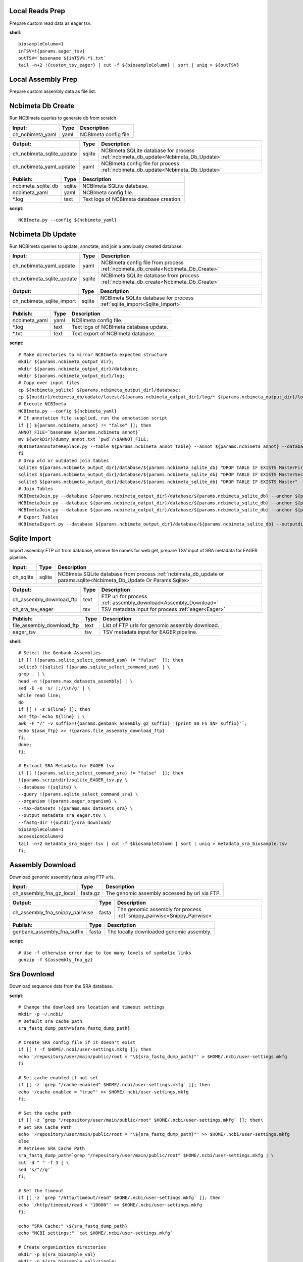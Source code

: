 
Local Reads Prep
----------------

Prepare custom read data as eager tsv.

**shell**::

	biosampleColumn=1
	inTSV=!{params.eager_tsv}
	outTSV=`basename ${inTSV%.*}.txt`
	tail -n+2 !{custom_tsv_eager} | cut -f ${biosampleColumn} | sort | uniq > ${outTSV}

Local Assembly Prep
-------------------

Prepare custom assembly data as file list.


Ncbimeta Db Create
------------------

Run NCBImeta queries to generate db from scratch.

======================================== ======================================== ========================================
Input:                                   Type                                     Description                              
======================================== ======================================== ========================================
ch_ncbimeta_yaml                         yaml                                     NCBImeta config file.                    
======================================== ======================================== ========================================

======================================== ======================================== ========================================
Output:                                  Type                                     Description                              
======================================== ======================================== ========================================
ch_ncbimeta_sqlite_update                sqlite                                   NCBImeta SQLite database for process :ref:`ncbimeta_db_update<Ncbimeta_Db_Update>`
ch_ncbimeta_yaml_update                  yaml                                     NCBImeta config file for process :ref:`ncbimeta_db_update<Ncbimeta_Db_Update>`
======================================== ======================================== ========================================

======================================== ======================================== ========================================
Publish:                                 Type                                     Description                              
======================================== ======================================== ========================================
ncbimeta_sqlite_db                       sqlite                                   NCBImeta SQLite database.                
ncbimeta_yaml                            yaml                                     NCBImeta config file.                    
*.log                                    text                                     Text logs of NCBImeta database creation. 
======================================== ======================================== ========================================

**script**::

	NCBImeta.py --config ${ncbimeta_yaml}

Ncbimeta Db Update
------------------

Run NCBImeta queries to update, annotate, and join a previously created database.

======================================== ======================================== ========================================
Input:                                   Type                                     Description                              
======================================== ======================================== ========================================
ch_ncbimeta_yaml_update                  yaml                                     NCBImeta config file from process :ref:`ncbimeta_db_create<Ncbimeta_Db_Create>`
ch_ncbimeta_sqlite_update                sqlite                                   NCBImeta SQLite database from process :ref:`ncbimeta_db_create<Ncbimeta_Db_Create>`
======================================== ======================================== ========================================

======================================== ======================================== ========================================
Output:                                  Type                                     Description                              
======================================== ======================================== ========================================
ch_ncbimeta_sqlite_import                sqlite                                   NCBImeta SQLite database for process :ref:`sqlite_import<Sqlite_Import>`
======================================== ======================================== ========================================

======================================== ======================================== ========================================
Publish:                                 Type                                     Description                              
======================================== ======================================== ========================================
ncbimeta_yaml                            yaml                                     NCBImeta config file.                    
*.log                                    text                                     Text logs of NCBImeta database update.   
*.txt                                    text                                     Text export of NCBImeta database.        
======================================== ======================================== ========================================

**script**::

	# Make directories to mirror NCBImeta expected structure
	mkdir ${params.ncbimeta_output_dir};
	mkdir ${params.ncbimeta_output_dir}/database;
	mkdir ${params.ncbimeta_output_dir}/log;
	# Copy over input files
	cp ${ncbimeta_sqlite} ${params.ncbimeta_output_dir}/database;
	cp ${outdir}/ncbimeta_db/update/latest/${params.ncbimeta_output_dir}/log/* ${params.ncbimeta_output_dir}/log;
	# Execute NCBImeta
	NCBImeta.py --config ${ncbimeta_yaml}
	# If annotation file supplied, run the annotation script
	if [[ ${params.ncbimeta_annot} != "false" ]]; then
	ANNOT_FILE=`basename ${params.ncbimeta_annot}`
	mv ${workDir}/dummy_annot.txt `pwd`/\$ANNOT_FILE;
	NCBImetaAnnotateReplace.py --table ${params.ncbimeta_annot_table} --annot ${params.ncbimeta_annot} --database ${params.ncbimeta_output_dir}/database/${params.ncbimeta_sqlite_db}
	fi
	# Drop old or outdated join tables
	sqlite3 ${params.ncbimeta_output_dir}/database/${params.ncbimeta_sqlite_db} "DROP TABLE IF EXISTS MasterFirst"
	sqlite3 ${params.ncbimeta_output_dir}/database/${params.ncbimeta_sqlite_db} "DROP TABLE IF EXISTS MasterSecond"
	sqlite3 ${params.ncbimeta_output_dir}/database/${params.ncbimeta_sqlite_db} "DROP TABLE IF EXISTS Master"
	# Join Tables
	NCBImetaJoin.py --database ${params.ncbimeta_output_dir}/database/${params.ncbimeta_sqlite_db} --anchor ${params.ncbimeta_join_first_anchor} --accessory ${params.ncbimeta_join_first_accessory} --final ${params.ncbimeta_join_first_final} --unique ${params.ncbimeta_join_first_uniq}
	NCBImetaJoin.py --database ${params.ncbimeta_output_dir}/database/${params.ncbimeta_sqlite_db} --anchor ${params.ncbimeta_join_second_anchor} --accessory ${params.ncbimeta_join_second_accessory} --final ${params.ncbimeta_join_second_final} --unique ${params.ncbimeta_join_second_uniq}
	NCBImetaJoin.py --database ${params.ncbimeta_output_dir}/database/${params.ncbimeta_sqlite_db} --anchor ${params.ncbimeta_join_third_anchor} --accessory ${params.ncbimeta_join_third_accessory} --final ${params.ncbimeta_join_third_final} --unique ${params.ncbimeta_join_third_uniq}
	# Export Tables
	NCBImetaExport.py --database ${params.ncbimeta_output_dir}/database/${params.ncbimeta_sqlite_db} --outputdir ${params.ncbimeta_output_dir}/database/

Sqlite Import
-------------

Import assembly FTP url from database, retrieve file names for web get, prepare TSV input of SRA metadata for EAGER pipeline.

======================================== ======================================== ========================================
Input:                                   Type                                     Description                              
======================================== ======================================== ========================================
ch_sqlite                                sqlite                                   NCBImeta SQLite database from process :ref:`ncbimeta_db_update or params.sqlite<Ncbimeta_Db_Update Or Params.Sqlite>`
======================================== ======================================== ========================================

======================================== ======================================== ========================================
Output:                                  Type                                     Description                              
======================================== ======================================== ========================================
ch_assembly_download_ftp                 text                                     FTP url for process :ref:`assembly_download<Assembly_Download>`
ch_sra_tsv_eager                         tsv                                      TSV metadata input for process :ref:`eager<Eager>`
======================================== ======================================== ========================================

======================================== ======================================== ========================================
Publish:                                 Type                                     Description                              
======================================== ======================================== ========================================
file_assembly_download_ftp               text                                     List of FTP urls for genomic assembly download.
eager_tsv                                tsv                                      TSV metadata input for EAGER pipeline.   
======================================== ======================================== ========================================

**shell**::

	# Select the Genbank Assemblies
	if [[ !{params.sqlite_select_command_asm} != "false"  ]]; then
	sqlite3 !{sqlite} !{params.sqlite_select_command_asm} | \
	grep . | \
	head -n !{params.max_datasets_assembly} | \
	sed -E -e 's/ |;/\\n/g' | \
	while read line;
	do
	if [[ ! -z ${line} ]]; then
	asm_ftp=`echo ${line} | \
	awk -F "/" -v suffix=!{params.genbank_assembly_gz_suffix} '{print $0 FS $NF suffix}'`;
	echo ${asm_ftp} >> !{params.file_assembly_download_ftp}
	fi;
	done;
	fi;
	
	# Extract SRA Metadata for EAGER tsv
	if [[ !{params.sqlite_select_command_sra} != "false"  ]]; then
	!{params.scriptdir}/sqlite_EAGER_tsv.py \
	--database !{sqlite} \
	--query !{params.sqlite_select_command_sra} \
	--organism !{params.eager_organism} \
	--max-datasets !{params.max_datasets_sra} \
	--output metadata_sra_eager.tsv \
	--fastq-dir !{outdir}/sra_download/
	biosampleColumn=1
	accessionColumn=2
	tail -n+2 metadata_sra_eager.tsv | cut -f $biosampleColumn | sort | uniq > metadata_sra_biosample.tsv
	fi;

Assembly Download
-----------------

Download genomic assembly fasta using FTP urls.

======================================== ======================================== ========================================
Input:                                   Type                                     Description                              
======================================== ======================================== ========================================
ch_assembly_fna_gz_local                 fasta.gz                                 The genomic assembly accessed by url via FTP.
======================================== ======================================== ========================================

======================================== ======================================== ========================================
Output:                                  Type                                     Description                              
======================================== ======================================== ========================================
ch_assembly_fna_snippy_pairwise          fasta                                    The genomic assembly for process :ref:`snippy_pairwise<Snippy_Pairwise>`
======================================== ======================================== ========================================

======================================== ======================================== ========================================
Publish:                                 Type                                     Description                              
======================================== ======================================== ========================================
genbank_assembly_fna_suffix              fasta                                    The locally downloaded genomic assembly. 
======================================== ======================================== ========================================

**script**::

	# Use -f otherwise error due to too many levels of symbolic links
	gunzip -f ${assembly_fna_gz}

Sra Download
------------

Download sequence data from the SRA database.

**script**::

	# Change the download sra location and timeout settings
	mkdir -p ~/.ncbi/
	# Default sra cache path
	sra_fastq_dump_path=${sra_fastq_dump_path}
	
	# Create SRA config file if it doesn't exist
	if [[ ! -f $HOME/.ncbi/user-settings.mkfg ]]; then
	echo '/repository/user/main/public/root = "\${sra_fastq_dump_path}"' > $HOME/.ncbi/user-settings.mkfg
	fi
	
	# Set cache enabled if not set
	if [[ -z `grep "/cache-enabled" $HOME/.ncbi/user-settings.mkfg` ]]; then
	echo '/cache-enabled = "true"' >> $HOME/.ncbi/user-settings.mkfg
	fi;
	
	# Set the cache path
	if [[ -z `grep "/repository/user/main/public/root" $HOME/.ncbi/user-settings.mkfg` ]]; then\
	# Set SRA Cache Path
	echo '/repository/user/main/public/root = "\${sra_fastq_dump_path}"' >> $HOME/.ncbi/user-settings.mkfg
	else
	# Retrieve SRA Cache Path
	sra_fastq_dump_path=`grep "/repository/user/main/public/root" $HOME/.ncbi/user-settings.mkfg | \
	cut -d " " -f 3 | \
	sed 's/"//g'`
	fi;
	
	# Set the timeout
	if [[ -z `grep "/http/timeout/read" $HOME/.ncbi/user-settings.mkfg` ]]; then
	echo '/http/timeout/read = "10000"' >> $HOME/.ncbi/user-settings.mkfg
	fi;
	
	echo "SRA Cache:" \${sra_fastq_dump_path}
	echo "NCBI settings:" `cat $HOME/.ncbi/user-settings.mkfg`
	
	# Create organization directories
	mkdir -p ${sra_biosample_val}
	mkdir -p ${sra_biosample_val}/single;
	mkdir -p ${sra_biosample_val}/paired;
	
	# Retrieve sra accessions for the biosample
	accessionCol=2
	sraAccList=`grep -w ${sra_biosample_val} ${tsv_eager} | cut -f \$accessionCol`;
	for sraAcc in \$sraAccList;
	do
	validate='false'
	# Keep trying to download until valid file is acquired
	while [ \$validate == 'false' ]
	do
	# Download fastq files from the SRA
	fastq-dump \
	--outdir ${sra_biosample_val}/ \
	--skip-technical \
	--gzip \
	--split-files \$sraAcc;
	# Validate sra file
	ls -l \${sra_fastq_dump_path}/sra/\${sraAcc}.sra*
	validate_str=`vdb-validate \${sra_fastq_dump_path}/sra/\${sraAcc}.sra* 2>&1`
	echo \${validate_str}
	if [[ \${validate_str} != *"corrupt"* ]]; then
	validate='true'
	else
	echo "Removing \${sraAcc} from the SRA cache."
	rm \${sra_fastq_dump_path}/sra/\${sraAcc}.sra*
	fi
	done
	
	# If a paired-end or single-end file was downloaded
	if [ -f ${sra_biosample_val}/\${sraAcc}_1.fastq.gz ] &&
	[ -f ${sra_biosample_val}/\${sraAcc}_2.fastq.gz ]; then
	mv ${sra_biosample_val}/\${sraAcc}*.fastq.gz ${sra_biosample_val}/paired/;
	else
	mv ${sra_biosample_val}/\${sraAcc}*.fastq.gz ${sra_biosample_val}/single/;
	fi
	done

Reference Download
------------------

Download the reference genome of interest from the FTP site.

======================================== ======================================== ========================================
Input:                                   Type                                     Description                              
======================================== ======================================== ========================================
reference_genome_fna_ftp                 fasta.gz                                 The reference genome fasta accessed by url via FTP.
reference_genome_gb_ftp                  fasta.gz                                 The reference genome gbff accessed by url via FTP.
======================================== ======================================== ========================================

======================================== ======================================== ========================================
Output:                                  Type                                     Description                              
======================================== ======================================== ========================================
ch_reference_detect_repeats              fasta                                    The reference genome for process :ref:`detect_repeats<Detect_Repeats>`
ch_reference_genome_detect_low_complexity fasta                                    The reference genome for process :ref:`detect_low_complexity<Detect_Low_Complexity>`
ch_reference_gb_snippy_pairwise          gbff                                     The reference genome for process :ref:`snippy_pairwise<Snippy_Pairwise>`
ch_reference_gb_snippy_multi             gbff                                     The reference genome for process :ref:`snippy_multi<Snippy_Multi>`
ch_reference_genome_snpeff_build_db      gbff                                     The reference genome for process :ref:`snpeff_build_db<Snpeff_Build_Db>`
======================================== ======================================== ========================================

======================================== ======================================== ========================================
Publish:                                 Type                                     Description                              
======================================== ======================================== ========================================
reference_genome_fna_local               fasta                                    The locally downloaded reference fasta.  
reference_genome_gb_local                gbff                                     The locally downloaded reference annotations.
======================================== ======================================== ========================================

**script**::

	gunzip -f ${reference_genome_fna_local}
	gunzip -f ${reference_genome_gb_local}
	gunzip -f ${reference_genome_gff_local}
	# Edit the fasta headers to match the gb loci (for snippy)
	GB_LOCI=(`grep LOCUS ${reference_genome_gb_local.baseName} | sed 's/ \\+/ /g' | cut -d " " -f 2`);
	FNA_LOCI=(`grep ">" ${reference_genome_fna_local.baseName} | cut -d " " -f 1 | cut -d ">" -f 2`);
	i=0;
	while [ \$i -lt \${#GB_LOCI[*]} ];
	do
	sed -i "s/\${FNA_LOCI[\$i]}/\${GB_LOCI[\$i]}/g" ${reference_genome_fna_local.baseName};
	i=\$(( \$i + 1));
	done
	# Extract chromosome sequence
	CHROM=NC_003143
	fnaName=${reference_genome_fna_local.baseName}
	fnaNameCHROM=\${fnaName%.*}_CHROM.fna
	samtools faidx ${reference_genome_fna_local.baseName};
	samtools faidx ${reference_genome_fna_local.baseName} \${CHROM} \
	> \$fnaNameCHROM
	

Snpeff Build Db
---------------

Build a SnpEff database for the reference genome annotations.

======================================== ======================================== ========================================
Input:                                   Type                                     Description                              
======================================== ======================================== ========================================
reference_genome_gb                      gbff                                     The reference genome gbff from process :ref:`reference_download<Reference_Download>`
======================================== ======================================== ========================================

======================================== ======================================== ========================================
Output:                                  Type                                     Description                              
======================================== ======================================== ========================================
ch_snpeff_config_snippy_pairwise         text                                     Edited SnpEff configuration file for process :ref:`snippy_pairwise<Snippy_Pairwise>`
======================================== ======================================== ========================================

======================================== ======================================== ========================================
Publish:                                 Type                                     Description                              
======================================== ======================================== ========================================
snpEff.config                            text                                     Edited SnpEff configuration file.        
snpEffectPredictor.bin                   gzip text                                SnpEff database.                         
======================================== ======================================== ========================================

**script**::

	# Locate SnpEff directories in miniconda path
	ref=${reference_genome_gb.baseName}
	snpeffDir=\${CONDA_PREFIX}/share/snpeff*
	snpeffData=\$snpeffDir/data;
	
	# Make a SnpEff database dir
	mkdir -p data/
	mkdir -p data/\$ref/
	
	# Move over the reference genbank annotations and rename
	cp ${reference_genome_gb} data/\$ref/genes.gbk;
	
	# Copy over snpEff.config
	cp \$snpeffDir/snpEff.config .
	
	# Add the new annotation entry to the snpeff config file
	configLine="${reference_genome_gb.baseName}.genome : ${reference_genome_gb.baseName}"
	
	# Search for the genome entry in the snpEff config file
	if [[ -z `grep "\$configLine" snpEff.config` ]]; then
	echo "\$configLine" >> snpEff.config;
	fi;
	
	# Build the snpEff databse
	snpEff build -dataDir ./data/ -v -genbank ${reference_genome_gb.baseName}

Reference Detect Repeats
------------------------

Detect in-exact repeats in reference genome with mummer and convert the identified regions file to bed format.

======================================== ======================================== ========================================
Input:                                   Type                                     Description                              
======================================== ======================================== ========================================
ch_reference_genome_detect_repeats       fasta                                    The reference genome fasta from the process :ref:`reference_download<Reference_Download>`
======================================== ======================================== ========================================

======================================== ======================================== ========================================
Output:                                  Type                                     Description                              
======================================== ======================================== ========================================
ch_bed_ref_detect_repeats                bed                                      A bed file containing regions of in-exact repeats for process :ref:`snippy_merge_mask_bed<Snippy_Merge_Mask_Bed>`
======================================== ======================================== ========================================

======================================== ======================================== ========================================
Publish:                                 Type                                     Description                              
======================================== ======================================== ========================================
reference_genome_fna.inexact.coords      coords                                   Alignment coordinate file generated by mummer.
reference_genome_fna.inexact.repeats     coords                                   Filtered file for sequence similarity and self-alignments
reference_genome_fna.inexact.repeats.bed bed                                      Bed file created from filtered coordinates and adjusted for 0-base system.
======================================== ======================================== ========================================

**script**::

	PREFIX=${reference_genome_fna.baseName}
	# Align reference to itself to find inexact repeats
	nucmer --maxmatch --nosimplify --prefix=\${PREFIX}.inexact ${reference_genome_fna} ${reference_genome_fna}
	# Convert the delta file to a simplified, tab-delimited coordinate file
	show-coords -r -c -l -T \${PREFIX}.inexact.delta | tail -n+5 > \${PREFIX}.inexact.coords
	# Remove all "repeats" that are simply each reference aligned to itself
	# also retain only repeats with more than 90% sequence similarity.
	awk -F "\t" '{if (\$1 == \$3 && \$2 == \$4 && \$12 == \$13)
	{next;}
	else if (\$7 > 90)
	{print \$0}}' \${PREFIX}.inexact.coords > \${PREFIX}.inexact.repeats
	# Also exact and tandem repeats??
	# Convert to bed file format, changing to 0-base position coordinates
	awk -F "\t" '{print \$12 "\t" \$1-1 "\t" \$2-1;
	if (\$3 > \$4){tmp=\$4; \$4=\$3; \$3=tmp;}
	print \$13 "\t" \$3-1 "\t" \$4-1;}' \${PREFIX}.inexact.repeats | \
	sort -k1,1 -k2,2n | \
	bedtools merge > \${PREFIX}.inexact.repeats.bed

Reference Detect Low Complexity
-------------------------------

Detect low complexity regions with dustmasker and convert the identified regions file to bed format.

======================================== ======================================== ========================================
Input:                                   Type                                     Description                              
======================================== ======================================== ========================================
ch_reference_genome_low_complexity       fasta                                    The reference genome fasta from the process :ref:`reference_download<Reference_Download>`
======================================== ======================================== ========================================

======================================== ======================================== ========================================
Output:                                  Type                                     Description                              
======================================== ======================================== ========================================
ch_bed_ref_low_complex                   bed                                      A bed file containing regions of low-complexity regions for process :ref:`snippy_merge_mask_bed<Snippy_Merge_Mask_Bed>`
======================================== ======================================== ========================================

======================================== ======================================== ========================================
Publish:                                 Type                                     Description                              
======================================== ======================================== ========================================
reference_genome_fna.dustmasker.intervals intervals                                Interval file containing regions of low-complexity.
reference_genome_fna.dustmasker.bed      bed                                      Bed file created from intervals and adjusted for 0-base system.
======================================== ======================================== ========================================

**script**::

	dustmasker -in ${reference_genome_fna} -outfmt interval > ${reference_genome_fna.baseName}.dustmasker.intervals
	${params.scriptdir}/intervals2bed.sh ${reference_genome_fna.baseName}.dustmasker.intervals ${reference_genome_fna.baseName}.dustmasker.bed

Outgroup Download
-----------------

Download the outgroup assemblies.

**script**::

	gunzip -f ${outgroup_fna_local}
	# Store the file basename/prefix for iqtree outgroup param
	filename=${outgroup_fna_local}
	fna="\${filename%.*}"
	prefix="\${fna%.*}"

Eager
-----

Run the nf-core/eager pipeline on SRA samples.

======================================== ======================================== ========================================
Input:                                   Type                                     Description                              
======================================== ======================================== ========================================
ch_reference_genome_eager                fna                                      The reference genome fasta from process :ref:`reference_genome_download<Reference_Genome_Download>`
ch_sra_fastq_eager                       fastq                                    The sra fastq sequences from process :ref:`sra_download<Sra_Download>`
ch_tsv_eager                             tsv                                      The sra metadata tsv from process :ref:`sqlite_import<Sqlite_Import>`
======================================== ======================================== ========================================

======================================== ======================================== ========================================
Output:                                  Type                                     Description                              
======================================== ======================================== ========================================
ch_sra_bam_snippy_pairwise               fastq                                    The deduplicated aligned bam for process :ref:`snippy_pairwise<Snippy_Pairwise>`
======================================== ======================================== ========================================

======================================== ======================================== ========================================
Publish:                                 Type                                     Description                              
======================================== ======================================== ========================================
damageprofiler/*                         misc                                     aDNA damage visualization and statistics.
deduplication/*                          misc                                     Deduplicated aligned bam and statistics. 
pipeline_info/*                          misc                                     Pipeline information.                    
preseq/*                                 misc                                     Preseq complexity statistics.            
qualimap/*                               misc                                     Genome coverage and depth visualization and statistics.
MultiQC/*                                misc                                     Multi software visualizations and statistics.
SoftwareVersions/*                       misc                                     Version of all software used in nf-core eager.
======================================== ======================================== ========================================

**shell**::

	# Create biosample specific tsv input for eager
	head -n 1 !{eager_tsv} > metadata_!{biosample_val}.tsv
	grep -w !{biosample_val} !{eager_tsv} >> metadata_!{biosample_val}.tsv
	
	# The set command is to deal with PS1 errors
	set +eu
	# Enable conda activate support in this bash subshell
	CONDA_BASE=$(conda info --base) ;
	source ${CONDA_BASE}/etc/profile.d/conda.sh
	
	# Activate the eager environment
	conda activate nf-core-eager-2.2.0dev
	
	# Run the eager command
	task_mem_reformat=`echo !{task.memory} | sed 's/ /./g'`
	nextflow -C ~/.nextflow/assets/nf-core/eager/nextflow.config \
	run nf-core/eager \
	-r !{params.eager_rev} \
	--input metadata_!{biosample_val}.tsv \
	--outdir . \
	--fasta !{reference_genome_fna} \
	--clip_readlength !{params.eager_clip_readlength} \
	--preserve5p \
	--mergedonly \
	--mapper bwaaln \
	--bwaalnn !{params.eager_bwaalnn} \
	--bwaalnl !{params.eager_bwaalnl} \
	--run_bam_filtering \
	--bam_mapping_quality_threshold !{params.snippy_map_qual} \
	--bam_discard_unmapped \
	--bam_unmapped_type discard \
	--max_memory ${task_mem_reformat} \
	--max_cpus !{task.cpus} \
	--max_time !{task.time}
	
	# Deactivate the eager env
	conda deactivate
	set +eu
	
	# Rename deduplication bam for snippy pairwise RG
	dir="final_bams"
	mkdir -p $dir;
	if [[ -d merged_bams/ ]]; then
	mergedBam=`ls merged_bams/*/*.bam`;
	else
	mergedBam=`ls deduplication/*/*.bam`;
	fi
	for file in `ls ${mergedBam}`;
	do
	outfile=$dir/!{biosample_val}.bam;
	samtools addreplacerg -r ID:!{biosample_val} -r SM:!{biosample_val} -o $outfile $file
	done
	
	# Move pipeline trace and multiqc into named sample folder
	mkdir -p pipeline_info/!{biosample_val}/
	mv pipeline_info/*txt pipeline_info/*html pipeline_info/*svg pipeline_info/!{biosample_val}/
	mkdir -p MultiQC/!{biosample_val}/
	mv MultiQC/multiqc_data/ MultiQC/multiqc_report.html MultiQC/!{biosample_val}/

Snippy Pairwise
---------------

Pairwise align contigs to reference genome with snippy.

======================================== ======================================== ========================================
Input:                                   Type                                     Description                              
======================================== ======================================== ========================================
ch_assembly_fna_snippy_pairwise          fasta                                    The genomic assembly from process :ref:`assembly_download<Assembly_Download>`
ch_reference_gb_snippy_pairwise          gbff                                     The reference annotations from process :ref:`reference_download<Reference_Download>`
ch_snpeff_config_snippy_pairwise         text                                     Edited SnpEff configuration file from process :ref:`snpeff_build_db<Snpeff_Build_Db>`
======================================== ======================================== ========================================

======================================== ======================================== ========================================
Output:                                  Type                                     Description                              
======================================== ======================================== ========================================
ch_snippy_snps_variant_summary           text                                     Table of summarized SNP counts for process :ref:`variant_summary<Variant_Summary>`
ch_snippy_subs_vcf_detect_density        vcf                                      Substitutions for process :ref:`pairwise_detect_snp_high_density<Pairwise_Detect_Snp_High_Density>`
ch_snippy_bam_pairwise_qualimap          bam                                      Pairwise alignment file for process :ref:`qualimap_snippy_pairwise<Qualimap_Snippy_Pairwise>`
ch_snippy_csv_snpEff_multiqc             csv                                      Variant summary statistics for process :ref:`multiqc<Multiqc>`
======================================== ======================================== ========================================

======================================== ======================================== ========================================
Publish:                                 Type                                     Description                              
======================================== ======================================== ========================================
assembly_fna_snippy.summary.txt          text                                     Table of summarized SNP counts.          
assembly_fna_snippy.subs.vcf             vcf                                      Substitutions.                           
assembly_fna_snippy.csv                  csv                                      SnpEff annotation and summary report.    
assembly_fna_snippy.bam                  bam                                      Snippy bam alignment file.               
assembly_fna_snippy.*                    misc                                     All default snippy pipeline output.      
======================================== ======================================== ========================================

**script**::

	if [[ "${fna_bam.extension}" == "fna" ]]; then
	snippy \
	--prefix ${fna_bam.baseName}_snippy \
	--cpus ${task.cpus} \
	--reference ${reference_genome_gb} \
	--outdir output${params.snippy_ctg_depth}X/${fna_bam.baseName} \
	--ctgs ${fna_bam} \
	--mapqual ${params.snippy_map_qual} \
	--mincov ${params.snippy_ctg_depth} \
	--minfrac ${params.snippy_min_frac} \
	--basequal ${params.snippy_base_qual} \
	--report;
	elif  [[ "${fna_bam.extension}" == "bam" ]]; then
	snippy \
	--prefix ${fna_bam.baseName}_snippy \
	--cpus ${task.cpus} \
	--reference ${reference_genome_gb} \
	--outdir output${params.snippy_ctg_depth}X/${fna_bam.baseName} \
	--bam ${fna_bam} \
	--mapqual ${params.snippy_map_qual} \
	--mincov ${params.snippy_bam_depth} \
	--minfrac ${params.snippy_min_frac} \
	--basequal ${params.snippy_base_qual} \
	--report;
	fi;
	
	# Save Output Dir for snippy_multi channel
	snippyDir=`pwd`"/output${params.snippy_ctg_depth}X/${fna_bam.baseName}/"
	
	snippy_snps_in=output${params.snippy_ctg_depth}X/${fna_bam.baseName}/${fna_bam.baseName}_snippy.txt
	snippy_snps_txt=output${params.snippy_ctg_depth}X/${fna_bam.baseName}/${fna_bam.baseName}_snippy.summary.txt
	
	COMPLEX=`awk 'BEGIN{count=0}{if (\$1 == "Variant-COMPLEX"){count=\$2}}END{print count}' \$snippy_snps_in;`
	DEL=`awk 'BEGIN{count=0}{if (\$1 == "Variant-DEL"){count=\$2}}END{print count}' \$snippy_snps_in;`
	INS=`awk 'BEGIN{count=0}{if (\$1 == "Variant-INS"){count=\$2}}END{print count}' \$snippy_snps_in;`
	MNP=`awk 'BEGIN{count=0}{if (\$1 == "Variant-MNP"){count=\$2}}END{print count}' \$snippy_snps_in;`
	SNP=`awk 'BEGIN{count=0}{if (\$1 == "Variant-SNP"){count=\$2}}END{print count}' \$snippy_snps_in;`
	TOTAL=`awk 'BEGIN{count=0}{if (\$1 == "VariantTotal"){count=\$2}}END{print count}' \$snippy_snps_in;`
	echo -e output${params.snippy_ctg_depth}X/${fna_bam.baseName}"\\t"\$COMPLEX"\\t"\$DEL"\\t"\$INS"\\t"\$MNP"\\t"\$SNP"\\t"\$TOTAL >> \$snippy_snps_txt
	
	snippy_snps_filt=output${params.snippy_ctg_depth}X/${fna_bam.baseName}/${fna_bam.baseName}_snippy.filt.vcf
	snippy_snps_csv=output${params.snippy_ctg_depth}X/${fna_bam.baseName}/${fna_bam.baseName}_snippy.csv
	snippy_snps_rename=output${params.snippy_ctg_depth}X/${fna_bam.baseName}/${fna_bam.baseName}_snippy.rename.csv
	
	# SnpEff csv Stats
	mv \$snippy_snps_csv \$snippy_snps_rename
	snpEff -c ${snpeff_config} \
	-dataDir ${outdir}/reference_genome/data/ \
	-csvStats \$snippy_snps_csv \
	-quiet \
	${reference_genome_gb.baseName} \
	\$snippy_snps_filt

Snippy Variant Summary Collect
------------------------------

Concatenate variant summary tables for all samples.

======================================== ======================================== ========================================
Input:                                   Type                                     Description                              
======================================== ======================================== ========================================
ch_snippy_snps_variant_summary           text                                     Table of single-sample summarized SNP counts from process :ref:`snippy_pairwise<Snippy_Pairwise>`
ch_snippy_variant_summary_multi_collect  text                                     Table of multi-sample summarized SNP counts.
======================================== ======================================== ========================================

======================================== ======================================== ========================================
Output:                                  Type                                     Description                              
======================================== ======================================== ========================================
ch_snippy_variant_summary_multiqc        text                                     Table of multi-sample summarized SNP counts for process :ref:`multiqc<Multiqc>`
======================================== ======================================== ========================================

======================================== ======================================== ========================================
Publish:                                 Type                                     Description                              
======================================== ======================================== ========================================
snippy_variant_summary.txt               text                                     Table of multi-sample summarized SNP counts.
======================================== ======================================== ========================================


Snippy Detect Snp High Density
------------------------------

Detect regions of high SNP density.

======================================== ======================================== ========================================
Input:                                   Type                                     Description                              
======================================== ======================================== ========================================
ch_snippy_subs_vcf_detect_density        vcf                                      Substitutions from process :ref:`snippy_pairwise<Snippy_Pairwise>`
======================================== ======================================== ========================================

======================================== ======================================== ========================================
Output:                                  Type                                     Description                              
======================================== ======================================== ========================================
ch_snippy_subs_bed_merge_density         bed                                      High-density SNP regions for process :ref:`snippy_merge_snp_high_density<Snippy_Merge_Snp_High_Density>`
======================================== ======================================== ========================================

**script**::

	vcftools --vcf ${snippy_subs_vcf} --SNPdensity ${params.snippy_snp_density_window} --out ${snippy_subs_vcf.baseName}.tmp
	tail -n+2 ${snippy_subs_vcf.baseName}.tmp.snpden | awk -F "\\t" '{if (\$3 > 1){print \$1 "\\t" \$2-10-1 "\\t" \$2}}' > ${snippy_subs_vcf.baseName}.snpden

Snippy Sort Snp High Density
----------------------------

Sort and merge regions of high SNP density.

======================================== ======================================== ========================================
Input:                                   Type                                     Description                              
======================================== ======================================== ========================================
ch_snippy_subs_bed_sort_density          bed                                      High density SNP regions collected after process :ref:`snippy_detect_snp_high_density<Snippy_Detect_Snp_High_Density>`
======================================== ======================================== ========================================

======================================== ======================================== ========================================
Output:                                  Type                                     Description                              
======================================== ======================================== ========================================
ch_snippy_subs_bed_density_multi         bed                                      Sorted and merged high density SNP regions for process :ref:`snippy_multi<Snippy_Multi>`
======================================== ======================================== ========================================

======================================== ======================================== ========================================
Publish:                                 Type                                     Description                              
======================================== ======================================== ========================================
snippy_variant_density                   bed                                      Sorted and merged high density SNP regions.
======================================== ======================================== ========================================

**script**::

	sort -k1,1 -k2,2n ${snippy_subs_bed} | bedtools merge > ${params.snippy_variant_density}.txt

Snippy Merge Mask Bed
---------------------

Combine, merge, and sort all BED file regions for masking the multiple alignment.

======================================== ======================================== ========================================
Input:                                   Type                                     Description                              
======================================== ======================================== ========================================
ch_bed_ref_detect_repeats                bed                                      A bed file containing regions of in-exact repeats from process :ref:`reference_detect_repeats<Reference_Detect_Repeats>`
ch_bed_ref_low_complex                   bed                                      A bed file containing regions of low-complexity regions from process :ref:`reference_detect_low_complexity<Reference_Detect_Low_Complexity>`
ch_snippy_subs_bed_density_multi         bed                                      Sorted and merged high density SNP regions from process :ref:`snippy_sort_snp_high_density<Snippy_Sort_Snp_High_Density>`
ch_bed_mask_master_merge                 bed                                      Combined BED files of repeats, low-complexity and 
======================================== ======================================== ========================================

======================================== ======================================== ========================================
Output:                                  Type                                     Description                              
======================================== ======================================== ========================================
ch_bed_mask_snippy_multi                 bed                                      Master masking BED file for process :ref:`snippy_multi<Snippy_Multi>`
======================================== ======================================== ========================================

======================================== ======================================== ========================================
Publish:                                 Type                                     Description                              
======================================== ======================================== ========================================
master.bed                               bed                                      Master masking BED file.                 
======================================== ======================================== ========================================

**script**::

	cat ${bed_mask} | sort -k1,1 -k2,2n | bedtools merge > master.bed

Snippy Multi
------------

Perform a multiple genome alignment with snippy-core.

======================================== ======================================== ========================================
Input:                                   Type                                     Description                              
======================================== ======================================== ========================================
ch_reference_gb_snippy_multi             gbff                                     The reference genome from process :ref:`reference_download<Reference_Download>`
ch_bed_mask_snippy_multi                 bed                                      Master masking BED file from process :ref:`snippy_merge_mask_bed<Snippy_Merge_Mask_Bed>`
======================================== ======================================== ========================================

======================================== ======================================== ========================================
Output:                                  Type                                     Description                              
======================================== ======================================== ========================================
ch_snippy_core_aln_filter                fasta                                    Multi fasta of aligned core SNPs for process :ref:`snippy_multi_filter<Snippy_Multi_Filter>`
ch_snippy_core_full_aln_filter           fasta                                    Multi fasta of aligned core genome for process :ref:`snippy_multi_filter<Snippy_Multi_Filter>`
======================================== ======================================== ========================================

======================================== ======================================== ========================================
Publish:                                 Type                                     Description                              
======================================== ======================================== ========================================
\*                                       misc                                     All default output from snippy-core.     
======================================== ======================================== ========================================

**script**::

	# Store a list of all the Snippy output directories in a file
	allDir=`for path in ${snippy_outdir_path};
	do
	echo \$path | sed 's/\\[\\|,\\|\\]//g' ;
	done | tr '\n' ' ' `;
	
	# Perform multiple genome alignment (with custom filtering)
	snippy-core \
	--ref ${reference_genome_gb} \
	--prefix snippy-core \
	--mask ${bed_mask} \
	--mask-char ${params.snippy_mask_char} \
	\$allDir 2>&1 | tee snippy-core.log

Snippy Multi Filter
-------------------

Filter the multiple alignment for X% missing data and split by locus.

======================================== ======================================== ========================================
Input:                                   Type                                     Description                              
======================================== ======================================== ========================================
ch_snippy_core_full_aln_filter           fasta                                    Multi fasta of aligned core genome ffrom process :ref:`snippy_multi<Snippy_Multi>`
======================================== ======================================== ========================================

======================================== ======================================== ========================================
Output:                                  Type                                     Description                              
======================================== ======================================== ========================================
ch_snippy_core_filter_iqtree             fasta                                    Multi fasta of filtered core genome sites for process :ref:`iqtree<Iqtree>`
======================================== ======================================== ========================================

======================================== ======================================== ========================================
Publish:                                 Type                                     Description                              
======================================== ======================================== ========================================
snippy_core_full_aln.filter\*.fasta      fasta                                    Multi fasta of filtered chromosome genome sites.
*.fasta                                  fasta                                    All loci extracted fasta files.          
*.bed                                    bed                                      All loci bed coordinate files for extraction.
======================================== ======================================== ========================================

**script**::

	# Split by LOCUS (generates snippy-core_%REPLICON.fasta)
	${params.scriptdir}/fasta_split_locus.sh ${snippy_core_full_aln}
	# Filter full CHROMOSOME alignment (No Missing Data)
	snp-sites -m -c -b -o ${snippy_core_full_aln.baseName}_CHROM.filter0.fasta ${snippy_core_full_aln.baseName}_CHROM.fasta;
	# Optional: Filter full alignment to remove less missing data
	if [[ ${params.snippy_multi_missing_data_text} > 0 ]]; then
	${params.scriptdir}/fasta_unwrap.sh ${snippy_core_full_aln.baseName}_CHROM.fasta > ${snippy_core_full_aln.baseName}_CHROM.unwrap.fasta;
	${params.scriptdir}/fasta_filterGapsNs.sh \
	${snippy_core_full_aln.baseName}_CHROM.unwrap.fasta \
	${params.snippy_multi_missing_data} \
	${snippy_core_full_aln.baseName}_CHROM.filter${params.snippy_multi_missing_data_text}.backbone > \
	${snippy_core_full_aln.baseName}_CHROM.filter${params.snippy_multi_missing_data_text}.fasta;
	fi;

Iqtree
------

Maximum likelihood tree search and model selection, iqtree phylogeny.

======================================== ======================================== ========================================
Input:                                   Type                                     Description                              
======================================== ======================================== ========================================
ch_snippy_core_filter_iqtree             fasta                                    Multi fasta of filtered core genome sites from process :ref:`snippy_multi_filter<Snippy_Multi_Filter>`
======================================== ======================================== ========================================

======================================== ======================================== ========================================
Output:                                  Type                                     Description                              
======================================== ======================================== ========================================
ch_iqtree_treefile_augur_refine          newick                                   Newick treefile phylogeny with branch supports for process :ref:`augur_refine<Augur_Refine>`
======================================== ======================================== ========================================

======================================== ======================================== ========================================
Publish:                                 Type                                     Description                              
======================================== ======================================== ========================================
iqtree.core-filter*_bootstrap.treefile   newick                                   Newick treefile phylogeny with branch supports.
!*treefile                               misc                                     All default output of iqtree other than the treefile.
======================================== ======================================== ========================================

**script**::

	# Setup the outgroup
	if [[ ${params.skip_outgroup_download} == "false"  ]]; then
	OUTGROUP="${outgroup_file}";
	# Strip brackets and spaces from list
	OUTGROUP=`echo "\$OUTGROUP" | sed 's/\\[\\| \\|\\]//g'`;
	else
	OUTGROUP=${params.iqtree_outgroup}
	fi
	
	# Setup the model or model testing
	if [[ ${params.iqtree_model} == "false"  ]]; then
	MODEL="MFP"
	else
	MODEL="${params.iqtree_model}"
	fi
	
	# Setup the branch support param
	if [[ ${params.iqtree_branch_support} == "true"  ]]; then
	BRANCH_SUPPORT="--ufboot ${params.iqtree_ufboot} --alrt ${params.iqtree_ufboot}";
	SUFFIX="_bootstrap";
	else
	BRANCH_SUPPORT="";
	SUFFIX="";
	fi
	
	# A thorough tree search for model selection can be done with -m MF -mtree
	iqtree \
	-s ${snippy_core_filter_aln} \
	-m \$MODEL \
	--threads-max ${task.cpus} \
	-nt AUTO \
	-o \$OUTGROUP \
	-seed \$RANDOM \
	\${BRANCH_SUPPORT} \
	--runs ${params.iqtree_runs} \
	-pre iqtree.core-filter${params.snippy_multi_missing_data_text}\${SUFFIX} \
	2>&1 | tee iqtree.core-filter${params.snippy_multi_missing_data_text}\${SUFFIX}.output

Qualimap Snippy Pairwise
------------------------

Run QualiMap on the output bam of snippy pairwise.

======================================== ======================================== ========================================
Input:                                   Type                                     Description                              
======================================== ======================================== ========================================
ch_snippy_bam_pairwise_qualimap          bam                                      Pairwise alignment file from process :ref:`snippy_pairwise<Snippy_Pairwise>`
======================================== ======================================== ========================================

======================================== ======================================== ========================================
Output:                                  Type                                     Description                              
======================================== ======================================== ========================================
ch_snippy_pairwise_qualimap_multiqc      misc                                     All default qualimap output for process :ref:`multiqc<Multiqc>`
======================================== ======================================== ========================================

======================================== ======================================== ========================================
Publish:                                 Type                                     Description                              
======================================== ======================================== ========================================
\*                                       misc                                     All default qualimap output.             
======================================== ======================================== ========================================

**script**::

	qualimap bamqc -bam ${snippy_bam} --skip-duplicated -c -outformat "HTML" -outdir . -nt ${task.cpus}
	qualimapDir=${snippy_bam.baseName}_stats
	mv \$qualimapDir ${snippy_bam.baseName}

Nextstrain Metadata
-------------------

**script**::

	# The set command is to deal with PS1 errors
	set +eu
	# Enable conda activate support in this bash subshell
	CONDA_BASE=\$(conda info --base) ;
	source \$CONDA_BASE/etc/profile.d/conda.sh
	
	# Activate the nextstrain environment
	conda activate nextstrain-8.0.0
	
	# Format metadata
	${params.scriptdir}/format_metadata_Assembly.sh . ${sqlite} ${params.scriptdir}
	
	# Geocode
	divisions="country state"
	for div in \$divisions;
	do
	${params.scriptdir}/geocode_NextStrain.py \
	--in-tsv nextstrain/metadata_nextstrain.tsv \
	--loc-col BioSampleGeographicLocation \
	--out-tsv nextstrain/metadata_nextstrain_geocode_\${div}.tsv\
	--out-lat-lon nextstrain/lat_longs_\${div}.tsv \
	--div \${div};
	done
	
	cat \
	nextstrain/lat_longs_country.tsv \
	nextstrain/lat_longs_state.tsv > nextstrain/lat_longs_all.tsv
	
	
	# Deactivate the nextstrain environment
	conda deactivate

Nextstrain Treetime
-------------------

**script**::

	# The set command is to deal with PS1 errors
	set +eu
	# Enable conda activate support in this bash subshell
	CONDA_BASE=\$(conda info --base) ;
	source \$CONDA_BASE/etc/profile.d/conda.sh
	
	# Activate the nextstrain environment
	conda activate nextstrain-8.0.0
	
	mkdir -p nextstrain/treetime_clock/;
	treetime \
	--aln ${snippy_filter_aln} \
	--tree ${iqtree_treefile} \
	--dates ${metadata_nextstrain} \
	--clock-filter 3 \
	--keep-root \
	--gtr infer \
	--confidence \
	--keep-polytomies \
	--relax 1.0 0 \
	--max-iter 3 \
	--coalescent skyline \
	--covariation \
	--outdir nextstrain/treetime_clock \
	--date-column BioSampleCollectionDate \
	--verbose 6 2>&1 | tee nextstrain/treetime_clock/treetime_clock.log;
	
	# Deactivate env
	conda deactivate

Nextstrain Mugration
--------------------

**script**::

	# The set command is to deal with PS1 errors
	set +eu
	# Enable conda activate support in this bash subshell
	CONDA_BASE=\$(conda info --base) ;
	source \$CONDA_BASE/etc/profile.d/conda.sh
	
	# Activate the nextstrain environment
	conda activate nextstrain-8.0.0
	
	mkdir -p nextstrain/treetime_mugration_biovar/;
	mkdir -p nextstrain/treetime_mugration_country/;
	mkdir -p nextstrain/treetime_mugration_state/;
	
	treetime mugration \
	--tree ${timetree} \
	--attribute BioSampleBiovar \
	--states ${geocode_state} \
	--confidence \
	--outdir nextstrain/treetime_mugration_biovar/ \
	--verbose 6 2>&1 | tee nextstrain/treetime_mugration_biovar/treetime_mugration_biovar.log
	mv nextstrain/treetime_mugration_biovar/annotated_tree.nexus nextstrain/treetime_mugration_biovar/annotated_tree_biovar.nexus;
	mv nextstrain/treetime_mugration_biovar/confidence.csv nextstrain/treetime_mugration_biovar/confidence_biovar.csv  ;
	
	treetime mugration \
	--tree ${timetree} \
	--attribute country \
	--states ${geocode_state} \
	--confidence \
	--outdir nextstrain/treetime_mugration_country/ \
	--verbose 6 2>&1 | tee nextstrain/treetime_mugration_country/treetime_mugration_country.log
	mv nextstrain/treetime_mugration_country/annotated_tree.nexus nextstrain/treetime_mugration_country/annotated_tree_country.nexus;
	mv nextstrain/treetime_mugration_country/confidence.csv nextstrain/treetime_mugration_country/confidence_country.csv  ;
	
	treetime mugration \
	--tree ${timetree} \
	--attribute state \
	--states ${geocode_state} \
	--confidence \
	--outdir nextstrain/treetime_mugration_state/ \
	--verbose 6 2>&1 | tee nextstrain/treetime_mugration_state/treetime_mugration_state.log
	mv nextstrain/treetime_mugration_state/annotated_tree.nexus nextstrain/treetime_mugration_state/annotated_tree_state.nexus;
	mv nextstrain/treetime_mugration_state/confidence.csv nextstrain/treetime_mugration_state/confidence_state.csv  ;
	
	
	# Deactivate env
	conda deactivate

Nextstrain Json
---------------

**script**::

	# The set command is to deal with PS1 errors
	set +eu
	# Enable conda activate support in this bash subshell
	CONDA_BASE=\$(conda info --base) ;
	source \$CONDA_BASE/etc/profile.d/conda.sh
	
	# Activate the nextstrain environment
	conda activate nextstrain-8.0.0
	
	mkdir -p nextstrain/augur/;
	mkdir -p nextstrain/auspice/;
	
	augur refine \
	--alignment ${snippy_filter_aln} \
	--tree ${divergencetree} \
	--metadata ${metadata_nextstrain} \
	--output-tree nextstrain/augur/augur-refine.nwk \
	--output-node-data nextstrain/augur/mutation_lengths.json \
	--keep-root
	
	sed -i 's/branch_length/mutation_length/g' nextstrain/augur/mutation_lengths.json
	
	augur ancestral \
	--tree nextstrain/augur/augur-refine.nwk \
	--alignment ${snippy_core_vcf}  \
	--vcf-reference ${ref_chrom_fna} \
	--output-node-data nextstrain/augur/nt_muts.json \
	--output-vcf nextstrain/augur/augur-ancestral.vcf
	
	augur translate \
	--tree nextstrain/augur/augur-refine.nwk \
	--vcf-reference ${ref_chrom_fna} \
	--ancestral-sequences nextstrain/augur/augur-ancestral.vcf \
	--genes ${baseDir}/auspice/config/genes.txt \
	--reference-sequence ${ref_gff} \
	--output-node-data nextstrain/augur/aa_muts.json
	
	augur clades \
	--tree nextstrain/augur/augur-refine.nwk \
	--mutations nextstrain/augur/nt_muts.json \
	nextstrain/augur/aa_muts.json \
	--clades ${baseDir}/auspice/config/clades.csv \
	--output-node-data nextstrain/augur/clades.json
	
	${params.scriptdir}/treetime_dates_json.py \
	--time ${timetree} \
	--dates ${timetree_dates} \
	--json nextstrain/augur/branch_lengths.json
	
	${params.scriptdir}/treetime_mugration_json.py \
	--tree ${biovar_nexus} \
	--json nextstrain/augur/traits_biovar.json \
	--conf ${biovar_conf} \
	--trait biovar
	
	${params.scriptdir}/treetime_mugration_json.py \
	--tree ${country_nexus} \
	--json nextstrain/augur/traits_country.json \
	--conf  ${country_conf} \
	--trait country
	
	${params.scriptdir}/treetime_mugration_json.py \
	--tree ${state_nexus} \
	--json nextstrain/augur/traits_state.json \
	--conf ${state_conf} \
	--trait state
	
	augur export v2 \
	--tree nextstrain/augur/augur-refine.nwk \
	--metadata ${geocode_state} \
	--node-data nextstrain/augur/nt_muts.json \
	nextstrain/augur/aa_muts.json \
	nextstrain/augur/clades.json \
	nextstrain/augur/mutation_lengths.json \
	nextstrain/augur/branch_lengths.json \
	nextstrain/augur/traits_biovar.json \
	nextstrain/augur/traits_country.json \
	nextstrain/augur/traits_state.json \
	--output nextstrain/auspice/auspice.json \
	--lat-long ${lat_longs} \
	--auspice-config ${baseDir}/auspice/config/modernAssembly_auspice_config.json
	
	
	# Deactivate env
	conda deactivate

Multiqc
-------

Generate a MultiQC report from pipeline analyses.

======================================== ======================================== ========================================
Input:                                   Type                                     Description                              
======================================== ======================================== ========================================
ch_snippy_pairwise_qualimap_multiqc      misc                                     All default qualimap output from process :ref:`qualimap_snippy_pairwise<Qualimap_Snippy_Pairwise>`
======================================== ======================================== ========================================

======================================== ======================================== ========================================
Publish:                                 Type                                     Description                              
======================================== ======================================== ========================================
multiqc_report.html                      html                                     MultiQC report file.                     
*_data                                   misc                                     All default MultiQC data files.          
======================================== ======================================== ========================================

**script**::

	multiqc --config ${params.multiqc_config} .
